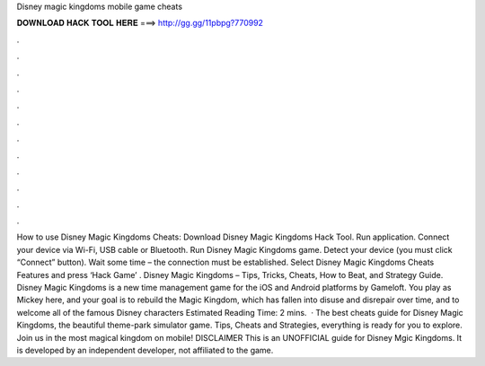 Disney magic kingdoms mobile game cheats

𝐃𝐎𝐖𝐍𝐋𝐎𝐀𝐃 𝐇𝐀𝐂𝐊 𝐓𝐎𝐎𝐋 𝐇𝐄𝐑𝐄 ===> http://gg.gg/11pbpg?770992

.

.

.

.

.

.

.

.

.

.

.

.

How to use Disney Magic Kingdoms Cheats: Download Disney Magic Kingdoms Hack Tool. Run application. Connect your device via Wi-Fi, USB cable or Bluetooth. Run Disney Magic Kingdoms game. Detect your device (you must click “Connect” button). Wait some time – the connection must be established. Select Disney Magic Kingdoms Cheats Features and press ‘Hack Game’ . Disney Magic Kingdoms – Tips, Tricks, Cheats, How to Beat, and Strategy Guide. Disney Magic Kingdoms is a new time management game for the iOS and Android platforms by Gameloft. You play as Mickey here, and your goal is to rebuild the Magic Kingdom, which has fallen into disuse and disrepair over time, and to welcome all of the famous Disney characters Estimated Reading Time: 2 mins.  · The best cheats guide for Disney Magic Kingdoms, the beautiful theme-park simulator game. Tips, Cheats and Strategies, everything is ready for you to explore. Join us in the most magical kingdom on mobile! DISCLAIMER This is an UNOFFICIAL guide for Disney Mgic Kingdoms. It is developed by an independent developer, not affiliated to the game.